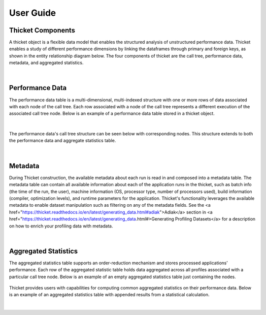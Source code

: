 ***************
User Guide
***************

Thicket Components
=======================
A thicket object is a flexible data model that enables the structured analysis of unstructured performance data. 
Thicket enables a study of different performance dimensions by linking the dataframes through primary 
and foreign keys, as shown in the entity relationship diagram below. The four components of thicket are the call tree,
performance data, metadata, and aggregated statistics.


.. figure:: images/Table-Tree-Revised-gradien.png
  :width: 600

|
Performance Data
=======================
The performance data table is a multi-dimensional, multi-indexed structure with one or more rows of data associated 
with each node of the call tree. Each row associated with a node of the call tree
represents a different execution of the associated call tree node. Below is an 
example of a performance data table stored in a thicket object. 

.. figure:: images/ensembleframe.png
  :width: 600

|
The performance data's call tree structure can be seen below with corresponding nodes. This structure extends to both the 
performance data and aggregate statistics table.

.. figure:: images/ql-original.png
  :width: 600


|
Metadata
=======================

During Thicket construction, the available metadata about each
run is read in and composed into a metadata table.
The metadata table can contain all available information about each of the 
application runs in the thicket, 
such as batch info (the time of the run, the user),
machine information (OS, processor type, number of processors used),
build information (compiler, optimization levels),
and runtime parameters for the application.
Thicket's functionality leverages the available metadata to enable
dataset manipulation such as filtering on any of the metadata fields.
See the <a href="https://thicket.readthedocs.io/en/latest/generating_data.html#adiak">Adiak</a>
section in <a href="https://thicket.readthedocs.io/en/latest/generating_data.html#>Generating Profiling Datasets</a>
for a description on how to enrich your profiling data with metadata.

.. figure:: images/metadataframe.png
  :width: 600

|
Aggregated Statistics
=======================

The aggregated statistics table supports an order-reduction mechanism and stores processed applications’ performance. 
Each row of the aggregated statistic table holds data aggregated across all profiles associated with a particular call tree node. 
Below is an example of an empty aggregated statistics table just containing the nodes.

.. figure:: images/empty_statsdf.png
  :width: 600

Thicket provides users with capabilities for computing common aggregated statistics on their performance data. Below is an example 
of an aggregated statistics table with appended results from a statistical calculation.

.. figure:: images/appended_statsdf.png
  :width: 600

|
